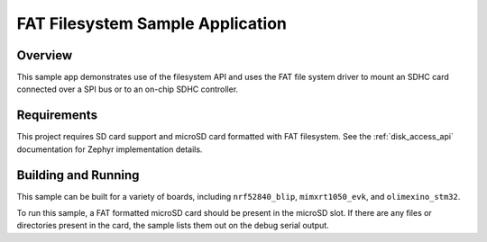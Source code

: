 .. _fat_fs:

FAT Filesystem Sample Application
###################################

Overview
********

This sample app demonstrates use of the filesystem API and uses the FAT file
system driver to mount an SDHC card connected over a SPI bus or to an on-chip
SDHC controller.

Requirements
************

This project requires SD card support and microSD card formatted with FAT filesystem.
See the :ref:`disk_access_api` documentation for Zephyr implementation details.

Building and Running
********************

This sample can be built for a variety of boards, including ``nrf52840_blip``,
``mimxrt1050_evk``, and ``olimexino_stm32``.

.. zephyr-app-commands::
   :zephyr-app: samples/subsys/fs/fat_fs
   :board: nrf52840_blip
   :goals: build
   :compact:

To run this sample, a FAT formatted microSD card should be present in the
microSD slot. If there are any files or directories present in the card, the
sample lists them out on the debug serial output.
